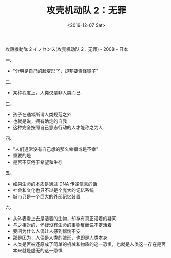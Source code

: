 #+TITLE: 攻壳机动队 2：无罪
#+DATE: <2019-12-07 Sat>
#+TAGS[]: 电影

攻殻機動隊 2 イノセンス(攻壳机动队 2：无罪) - 2008 - 日本

一、

- "分明是自己的脸变形了，却非要责怪镜子"

二、

- 某种程度上，人类仅是非人类而已

三、

- 孩子在通常所谓人类规范之外
- 也就是说，拥有确定的自我
- 这种完全按照自己意志行动的人才能称之为人

四、

- "人们通常没有自己想的那么幸福或是不幸"
- 重要的是
- 是否不厌倦于希望和生存

五、

- 如果生命的本质是通过 DNA 传递信息的话
- 社会和文化也只不过是个庞大的记忆系统
- 城市只是一个巨大的外部记忆装置

六、

- 从外表看上去是活着的生物，却存有真正活着的疑问
- 与之相对的，怀疑没有生命的事物反而说不定活着
- 要问为什么人偶让人感到惴惴不安
- 那是因为，人偶是人类的雏形，也即是人类本身
- 人类是否被还原成了简单的机械和物质的这一恐惧，也就是人类这一存在是否本来就是虚无的这一恐惧
